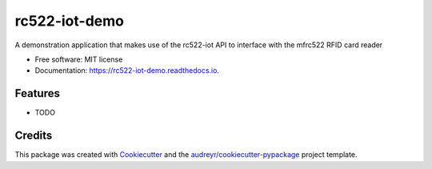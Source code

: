 ==============
rc522-iot-demo
==============


.. image:: https://img.shields.io/pypi/v/rc522_iot_demo.svg
        :target: https://pypi.python.org/pypi/rc522_iot_demo

.. image:: https://img.shields.io/travis/SKMbiya/rc522_iot_demo.svg
        :target: https://travis-ci.com/SKMbiya/rc522_iot_demo

.. image:: https://readthedocs.org/projects/rc522-iot-demo/badge/?version=latest
        :target: https://rc522-iot-demo.readthedocs.io/en/latest/?badge=latest
        :alt: Documentation Status




A demonstration application that makes use of the rc522-iot API to interface with the mfrc522 RFID card reader


* Free software: MIT license
* Documentation: https://rc522-iot-demo.readthedocs.io.


Features
--------

* TODO

Credits
-------

This package was created with Cookiecutter_ and the `audreyr/cookiecutter-pypackage`_ project template.

.. _Cookiecutter: https://github.com/audreyr/cookiecutter
.. _`audreyr/cookiecutter-pypackage`: https://github.com/audreyr/cookiecutter-pypackage
